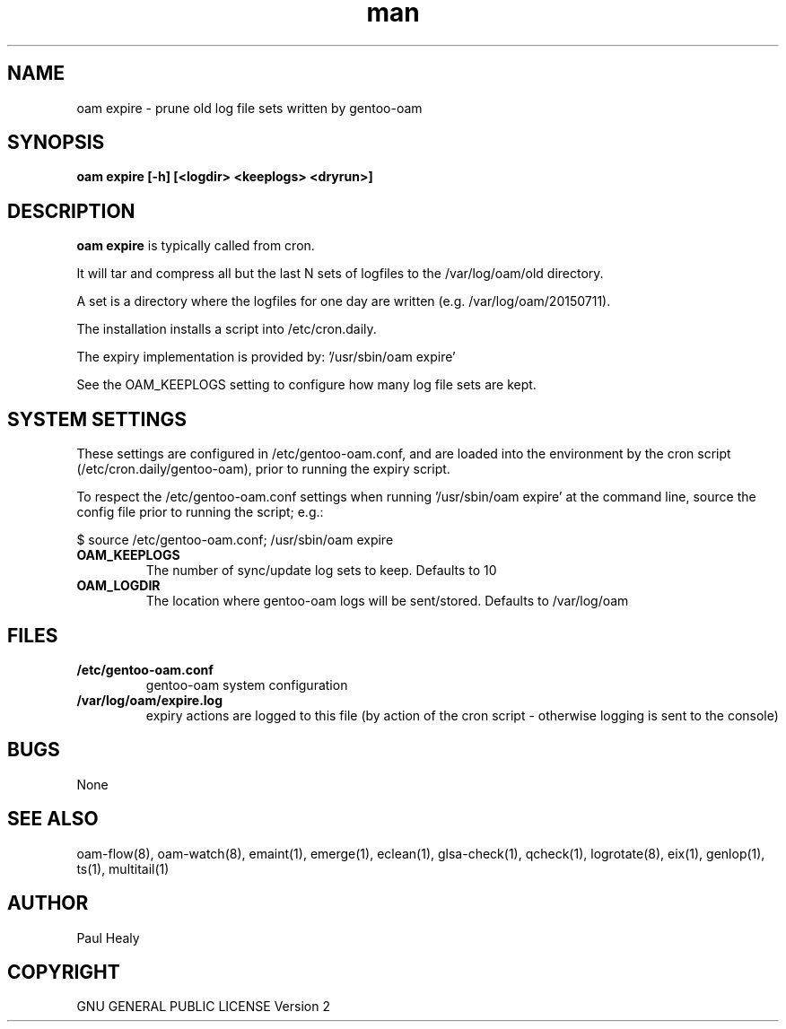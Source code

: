 .\" Manpage for gentoo-oam
.TH man 8 "10 May 2015" "1.0" "gentoo-expire man page"

.SH NAME

oam expire \- prune old log file sets written by gentoo-oam

.SH SYNOPSIS

.B
oam expire [-h] [<logdir> <keeplogs> <dryrun>]

.SH DESCRIPTION

.B oam expire
is typically called from cron.

It will tar and compress all but the last N sets of logfiles to the /var/log/oam/old directory.

A set is a directory where the logfiles for one day are written (e.g. /var/log/oam/20150711).

The installation installs a script into /etc/cron.daily.

The expiry implementation is provided by: '/usr/sbin/oam expire'

See the OAM_KEEPLOGS setting to configure how many log file sets are kept.

.SH SYSTEM SETTINGS
.P
These settings are configured in /etc/gentoo-oam.conf, and are loaded into the environment by
the cron script (/etc/cron.daily/gentoo-oam), prior to running the expiry script.

To respect the /etc/gentoo-oam.conf settings when running '/usr/sbin/oam expire' at the command
line, source the config file prior to running the script; e.g.:

.PP
.RS 0
     $ source /etc/gentoo-oam.conf; /usr/sbin/oam expire

.P
.TP
.BI OAM_KEEPLOGS
The number of sync/update log sets to keep. Defaults to 10
.TP
.BI OAM_LOGDIR
The location where gentoo-oam logs will be sent/stored. Defaults to /var/log/oam

.SH FILES

.TP
.BI /etc/gentoo-oam.conf
gentoo-oam system configuration
.TP
.BI /var/log/oam/expire.log
expiry actions are logged to this file (by action of the cron script - otherwise logging is sent
to the console)

.SH BUGS

None

.SH SEE ALSO

oam-flow(8), oam-watch(8), emaint(1), emerge(1), eclean(1), glsa-check(1), qcheck(1), logrotate(8),
eix(1), genlop(1), ts(1), multitail(1)

.SH AUTHOR

Paul Healy

.SH COPYRIGHT

GNU GENERAL PUBLIC LICENSE Version 2
